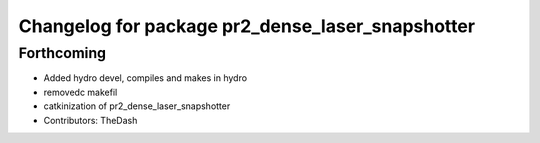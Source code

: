 ^^^^^^^^^^^^^^^^^^^^^^^^^^^^^^^^^^^^^^^^^^^^^^^^^
Changelog for package pr2_dense_laser_snapshotter
^^^^^^^^^^^^^^^^^^^^^^^^^^^^^^^^^^^^^^^^^^^^^^^^^

Forthcoming
-----------
* Added hydro devel, compiles and makes in hydro
* removedc makefil
* catkinization of pr2_dense_laser_snapshotter
* Contributors: TheDash
